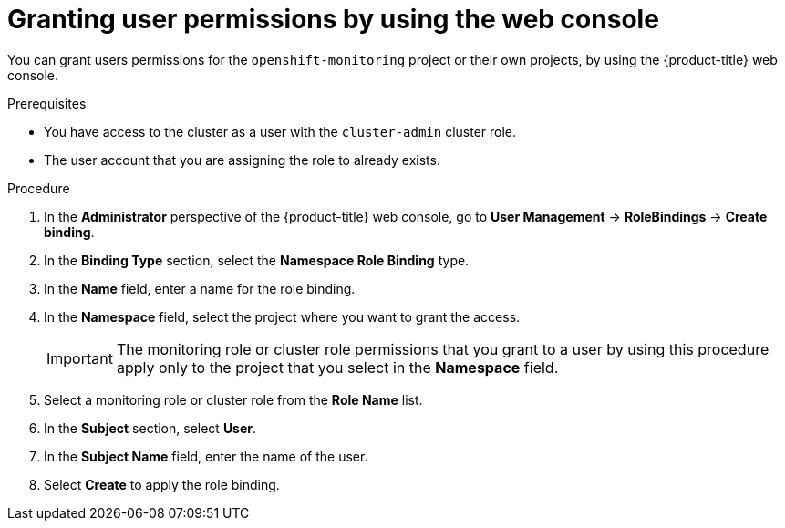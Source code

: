 // Module included in the following assemblies:
//
// * observability/monitoring/enabling-monitoring-for-user-defined-projects.adoc

:_mod-docs-content-type: PROCEDURE
[id="granting-user-permissions-using-the-web-console_{context}"]
= Granting user permissions by using the web console

You can grant users permissions for the `openshift-monitoring` project or their own projects, by using the {product-title} web console.

.Prerequisites

* You have access to the cluster as a user with the `cluster-admin` cluster role.
* The user account that you are assigning the role to already exists.

.Procedure

. In the *Administrator* perspective of the {product-title} web console, go to *User Management* -> *RoleBindings* -> *Create binding*.

. In the *Binding Type* section, select the *Namespace Role Binding* type.

. In the *Name* field, enter a name for the role binding.

. In the *Namespace* field, select the project where you want to grant the access.
+
[IMPORTANT]
====
The monitoring role or cluster role permissions that you grant to a user by using this procedure apply only to the project that you select in the *Namespace* field.
====

. Select a monitoring role or cluster role from the *Role Name* list.

. In the *Subject* section, select *User*.

. In the *Subject Name* field, enter the name of the user.

. Select *Create* to apply the role binding.
